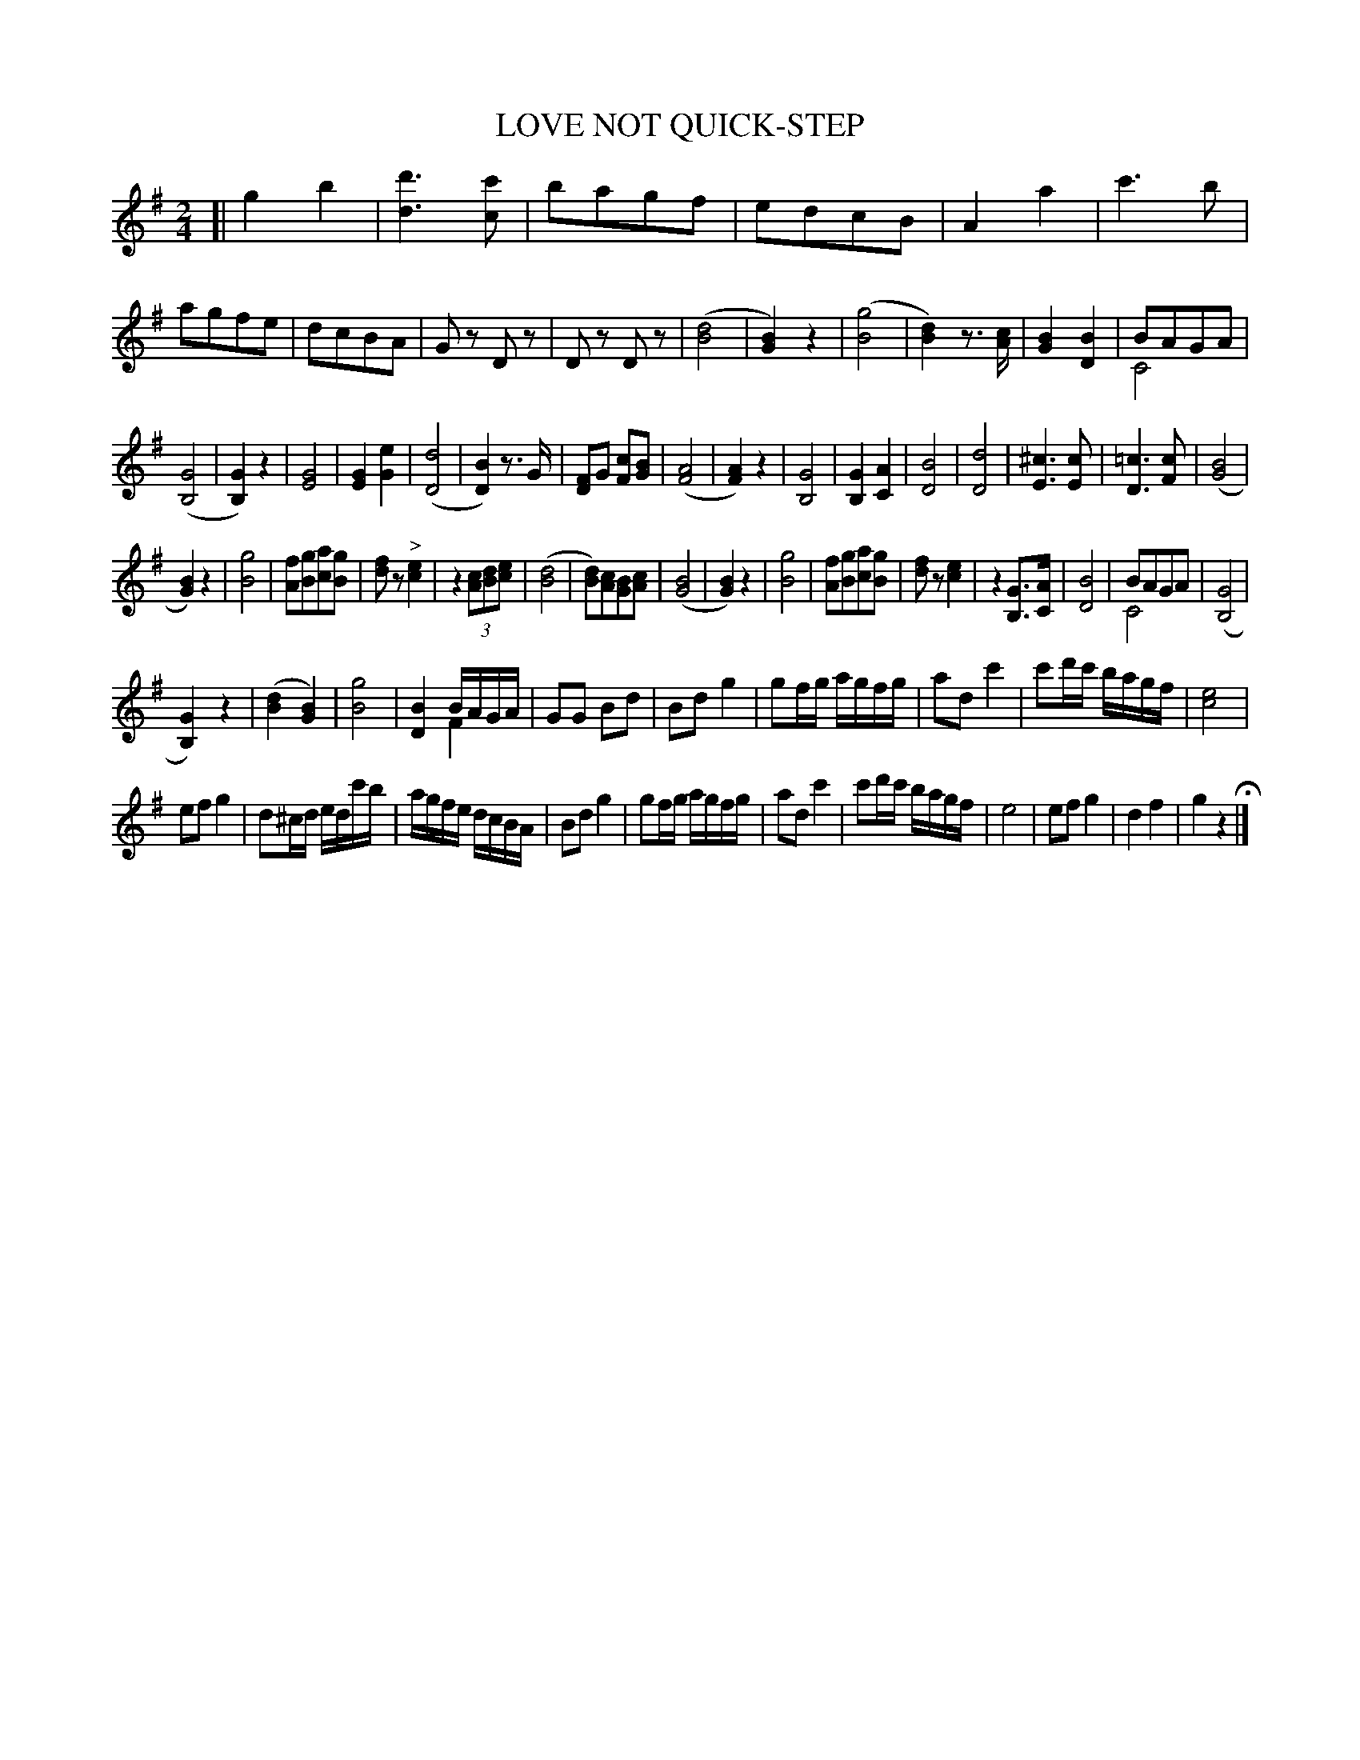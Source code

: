 X: 1121
T: LOVE NOT QUICK-STEP
B: Oliver Ditson "The Boston Collection of Instrumental Music" 1910 p.112 #1
F: http://conquest.imslp.info/files/imglnks/usimg/8/8f/IMSLP175643-PMLP309456-bostoncollection00bost_bw.pdf
%: 2012 John Chambers <jc:trillian.mit.edu>
M: 2/4
L: 1/16
K: G
[|\
g4 b4 | [d'6d6] [c'2c2] | b2a2g2f2 | e2d2c2B2 |\
A4 a4 | c'6 b2 | a2g2f2e2 | d2c2B2A2 |\
G2z2 D2z2 | D2z2 D2z2 | ([d8B8] | [B4G4]) z4 |\
([g8B8] | [d4B4]) z3[cA] | [B4G4] [B4D4] | B2A2G2A2 & C8 |
([G8B,8] | [G4B,4]) z4 | [G8E8] | [G4E4] [e4G4] |\
([d8D8] | [B4D4]) z3G | [F2D2]G2 [c2F2][B2G2] | ([A8F8] |\
[A4F4])z4 | [G8B,8] | [G4B,4][A4C4] | [B8D8] |\
[d8D8] | [^c6E6][c2E2] | [=c6D6][c2F2] | ([B8G8] |
[B4G4])z4 | [g8B8] | [f2A2][g2B2][a2c2][g2B2] | [f2d2]z2 "^>"[e4c4] |\
z4 (3[c2A2][d2B2][e2c2] | ([d8B8] | [d2B2])[c2A2][B2G2][c2A2] | ([B8G8] |\
[B4G4]) z4 | [g8B8] | [f2A2][g2B2][a2c2][g2B2] | [f2d2]z2 [e4c4] |\
z4 [G3B,3][AC] | [B8D8] | B2A2G2A2 & C8 | ([G8B,8] |
[G4B,4])z4 | ([d4B4] [B4G4]) | [g8B8] | [B4D4] BAGA & x4 F4 |\
G2G2 B2d2 | B2d2 g4 | g2fg agfg | a2d2 c'4 |\
c'2d'c' bagf | [e8c8] |
e2f2 g4 | d2^cd edc'b |\
agfe dcBA | B2d2 g4 | g2fg agfg | a2d2 c'4 |\
c'2d'c' bagf | e8 | e2f2 g4 | d4 f4 | g4 z4 H|]
